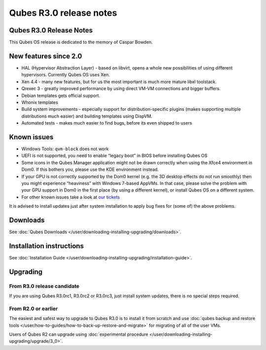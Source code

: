 ========================
Qubes R3.0 release notes
========================

Qubes R3.0 Release Notes
========================

This Qubes OS release is dedicated to the memory of Caspar Bowden.

New features since 2.0
======================

-  HAL (Hypervisor Abstraction Layer) - based on libvirt, opens a whole
   new possibilities of using different hypervisors. Currently Qubes OS
   uses Xen.
-  Xen 4.4 - many new features, but for us the most important is much
   more mature libxl toolstack.
-  Qrexec 3 - greatly improved performance by using direct VM-VM
   connections and bigger buffers.
-  Debian templates gets official support.
-  Whonix templates
-  Build system improvements - especially support for
   distribution-specific plugins (makes supporting multiple
   distributions much easier) and building templates using DispVM.
-  Automated tests - makes much easier to find bugs, before its even
   shipped to users

Known issues
============

-  Windows Tools: ``qvm-block`` does not work

-  UEFI is not supported, you need to enable “legacy boot” in BIOS
   before installing Qubes OS

-  Some icons in the Qubes Manager application might not be drawn
   correctly when using the Xfce4 environment in Dom0. If this bothers
   you, please use the KDE environment instead.

-  If your GPU is not correctly supported by the Dom0 kernel (e.g. the
   3D desktop effects do not run smoothly) then you might experience
   “heaviness” with Windows 7-based AppVMs. In that case, please solve
   the problem with your GPU support in Dom0 in the first place (by
   using a different kernel), or install Qubes OS on a different system.

-  For other known issues take a look at `our    tickets <https://github.com/QubesOS/qubes-issues/issues?q=is%3Aopen+is%3Aissue+milestone%3A%22Release+3.0%22+label%3Abug>`__

It is advised to install updates just after system installation to apply
bug fixes for (some of) the above problems.

Downloads
=========

See :doc:`Qubes Downloads </user/downloading-installing-upgrading/downloads>`.

Installation instructions
=========================

See :doc:`Installation Guide </user/downloading-installing-upgrading/installation-guide>`.

Upgrading
=========

From R3.0 release candidate
---------------------------

If you are using Qubes R3.0rc1, R3.0rc2 or R3.0rc3, just install system
updates, there is no special steps required.

From R2.0 or earlier
--------------------

The easiest and safest way to upgrade to Qubes R3.0 is to install it
from scratch and use :doc:`qubes backup and restore tools </user/how-to-guides/how-to-back-up-restore-and-migrate>` for migrating of all of the user VMs.

Users of Qubes R2 can upgrade using :doc:`experimental procedure </user/downloading-installing-upgrading/upgrade/3_0>`.
